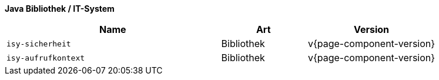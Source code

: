 *Java Bibliothek / IT-System*

[cols="5,2,3",options="header"]
|====
|Name |Art |Version
m|isy-sicherheit |Bibliothek |v{page-component-version}
m|isy-aufrufkontext |Bibliothek |v{page-component-version}
|====